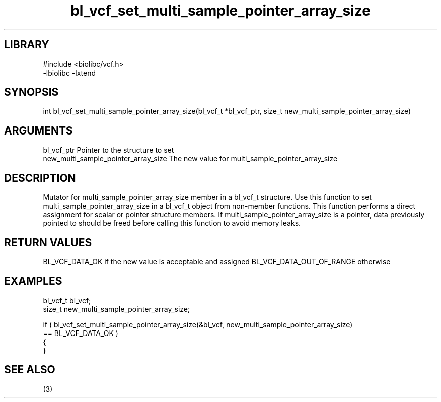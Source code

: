 \" Generated by c2man from bl_vcf_set_multi_sample_pointer_array_size.c
.TH bl_vcf_set_multi_sample_pointer_array_size 3

.SH LIBRARY
\" Indicate #includes, library name, -L and -l flags
.nf
.na
#include <biolibc/vcf.h>
-lbiolibc -lxtend
.ad
.fi

\" Convention:
\" Underline anything that is typed verbatim - commands, etc.
.SH SYNOPSIS
.PP
.nf
.na
int     bl_vcf_set_multi_sample_pointer_array_size(bl_vcf_t *bl_vcf_ptr, size_t new_multi_sample_pointer_array_size)
.ad
.fi

.SH ARGUMENTS
.nf
.na
bl_vcf_ptr      Pointer to the structure to set
new_multi_sample_pointer_array_size The new value for multi_sample_pointer_array_size
.ad
.fi

.SH DESCRIPTION

Mutator for multi_sample_pointer_array_size member in a bl_vcf_t structure.
Use this function to set multi_sample_pointer_array_size in a bl_vcf_t object
from non-member functions.  This function performs a direct
assignment for scalar or pointer structure members.  If
multi_sample_pointer_array_size is a pointer, data previously pointed to should
be freed before calling this function to avoid memory
leaks.

.SH RETURN VALUES

BL_VCF_DATA_OK if the new value is acceptable and assigned
BL_VCF_DATA_OUT_OF_RANGE otherwise

.SH EXAMPLES
.nf
.na

bl_vcf_t        bl_vcf;
size_t          new_multi_sample_pointer_array_size;

if ( bl_vcf_set_multi_sample_pointer_array_size(&bl_vcf, new_multi_sample_pointer_array_size)
        == BL_VCF_DATA_OK )
{
}
.ad
.fi

.SH SEE ALSO

(3)

